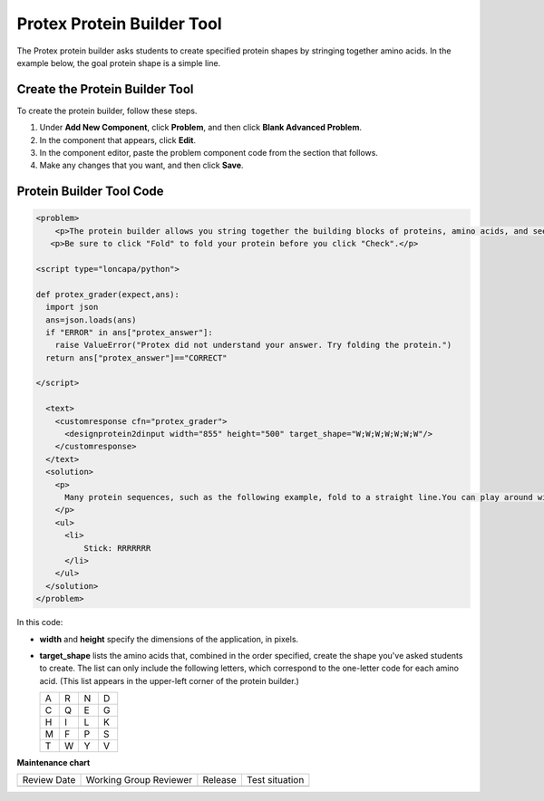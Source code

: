 .. _Protein Builder:

Protex Protein Builder Tool
###########################

.. tags:: educator, how-to

The Protex protein builder asks students to create specified protein shapes by
stringing together amino acids. In the example below, the goal protein shape is
a simple line.


.. image:: /_images/educator_how_tos/ProteinBuilder.png
  :alt: Image of the protein builder

.. _Create the Protein Builder:

Create the Protein Builder Tool
*******************************

To create the protein builder, follow these steps.

#. Under **Add New Component**, click **Problem**, and then click **Blank
   Advanced Problem**.
#. In the component that appears, click **Edit**.
#. In the component editor, paste the problem component code from the section
   that follows.
#. Make any changes that you want, and then click **Save**.

.. _Protein Builder Code:

Protein Builder Tool Code
*************************

.. code-block:: xml

  <problem>
      <p>The protein builder allows you string together the building blocks of proteins, amino acids, and see how that string will form into a structure. You are presented with a goal protein shape, and your task is to try to re-create it. In the example below, the shape that you are asked to form is a simple line.</p>
     <p>Be sure to click "Fold" to fold your protein before you click "Check".</p>

  <script type="loncapa/python">

  def protex_grader(expect,ans):
    import json
    ans=json.loads(ans)
    if "ERROR" in ans["protex_answer"]:
      raise ValueError("Protex did not understand your answer. Try folding the protein.")
    return ans["protex_answer"]=="CORRECT"

  </script>

    <text>
      <customresponse cfn="protex_grader">
        <designprotein2dinput width="855" height="500" target_shape="W;W;W;W;W;W;W"/>
      </customresponse>
    </text>
    <solution>
      <p>
        Many protein sequences, such as the following example, fold to a straight line.You can play around with the protein builder if you're curious.
      </p>
      <ul>
        <li>
            Stick: RRRRRRR
        </li>
      </ul>
    </solution>
  </problem>

In this code:

* **width** and **height** specify the dimensions of the application, in
  pixels.
* **target_shape** lists the amino acids that, combined in the order specified,
  create the shape you've asked students to create. The list can only include
  the following letters, which correspond to the one-letter code for each amino
  acid. (This list appears in the upper-left corner of the protein builder.)

  .. list-table::
     :widths: 15 15 15 15
     :header-rows: 0

     * - A
       - R
       - N
       - D
     * - C
       - Q
       - E
       - G
     * - H
       - I
       - L
       - K
     * - M
       - F
       - P
       - S
     * - T
       - W
       - Y
       - V

.. seealso::
 

 :ref:`Chemical Equation` (how-to)

 :ref:`Custom JavaScript` (reference)

 :ref:`Gene Explorer` (reference)


**Maintenance chart**

+--------------+-------------------------------+----------------+--------------------------------+
| Review Date  | Working Group Reviewer        |   Release      |Test situation                  |
+--------------+-------------------------------+----------------+--------------------------------+
|              |                               |                |                                |
+--------------+-------------------------------+----------------+--------------------------------+
